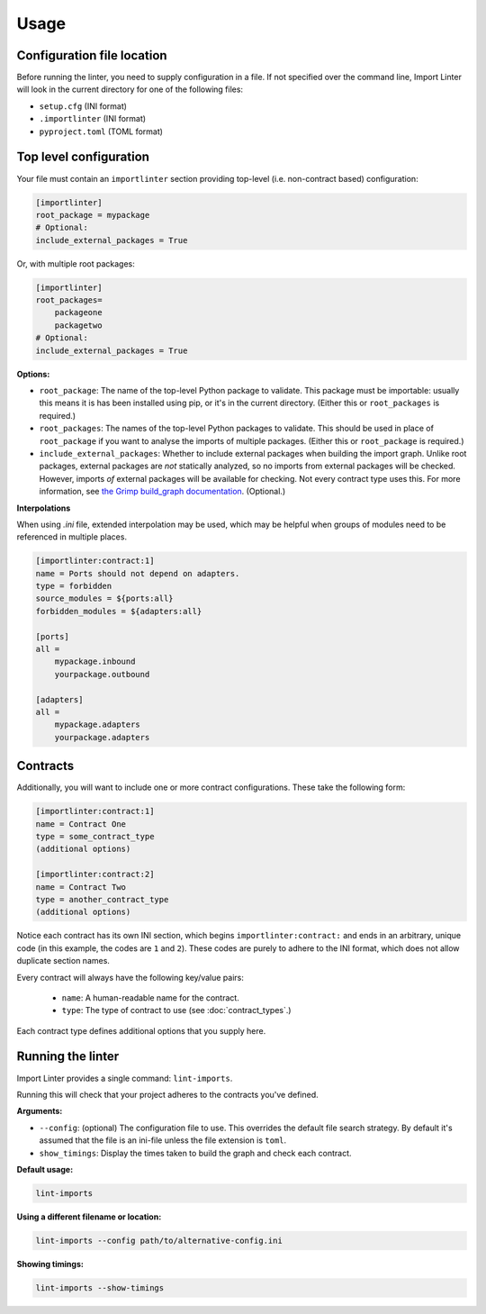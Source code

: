 =====
Usage
=====

Configuration file location
---------------------------

Before running the linter, you need to supply configuration in a file.
If not specified over the command line, Import Linter will look in the current directory for one of the following files:

- ``setup.cfg`` (INI format)
- ``.importlinter`` (INI format)
- ``pyproject.toml`` (TOML format)


Top level configuration
-----------------------

Your file must contain an ``importlinter`` section providing top-level (i.e. non-contract based) configuration:

.. code-block:: ini

    [importlinter]
    root_package = mypackage
    # Optional:
    include_external_packages = True

Or, with multiple root packages:

.. code-block:: ini

    [importlinter]
    root_packages=
        packageone
        packagetwo
    # Optional:
    include_external_packages = True

**Options:**

- ``root_package``:
  The name of the top-level Python package to validate. This package must be importable: usually this
  means it is has been installed using pip, or it's in the current directory. (Either this or ``root_packages`` is required.)
- ``root_packages``:
  The names of the top-level Python packages to validate. This should be used in place of ``root_package`` if you want
  to analyse the imports of multiple packages. (Either this or ``root_package`` is required.)
- ``include_external_packages``:
  Whether to include external packages when building the import graph. Unlike root packages, external packages are
  *not* statically analyzed, so no imports from external packages will be checked. However, imports *of* external
  packages will be available for checking. Not every contract type uses this.
  For more information, see `the Grimp build_graph documentation`_. (Optional.)

.. _the Grimp build_graph documentation: https://grimp.readthedocs.io/en/latest/usage.html#grimp.build_graph

**Interpolations**

When using `.ini` file, extended interpolation may be used, which may be helpful when
groups of modules need to be referenced in multiple places.

.. code-block:: ini

    [importlinter:contract:1]
    name = Ports should not depend on adapters.
    type = forbidden
    source_modules = ${ports:all}
    forbidden_modules = ${adapters:all}

    [ports]
    all =
        mypackage.inbound
        yourpackage.outbound

    [adapters]
    all =
        mypackage.adapters
        yourpackage.adapters

Contracts
---------

Additionally, you will want to include one or more contract configurations. These take the following form:

.. code-block:: ini

    [importlinter:contract:1]
    name = Contract One
    type = some_contract_type
    (additional options)

    [importlinter:contract:2]
    name = Contract Two
    type = another_contract_type
    (additional options)

Notice each contract has its own INI section, which begins ``importlinter:contract:`` and ends in an
arbitrary, unique code (in this example, the codes are ``1`` and ``2``). These codes are purely
to adhere to the INI format, which does not allow duplicate section names.

Every contract will always have the following key/value pairs:

    - ``name``: A human-readable name for the contract.
    - ``type``: The type of contract to use (see :doc:`contract_types`.)

Each contract type defines additional options that you supply here.

Running the linter
------------------

Import Linter provides a single command: ``lint-imports``.

Running this will check that your project adheres to the contracts you've defined.

**Arguments:**

- ``--config``:
  (optional) The configuration file to use. This overrides the default file search strategy.
  By default it's assumed that the file is an ini-file unless the file extension is ``toml``.
- ``show_timings``:
  Display the times taken to build the graph and check each contract.

**Default usage:**

.. code-block:: text

    lint-imports

**Using a different filename or location:**

.. code-block:: text

    lint-imports --config path/to/alternative-config.ini

**Showing timings:**

.. code-block:: text

    lint-imports --show-timings
